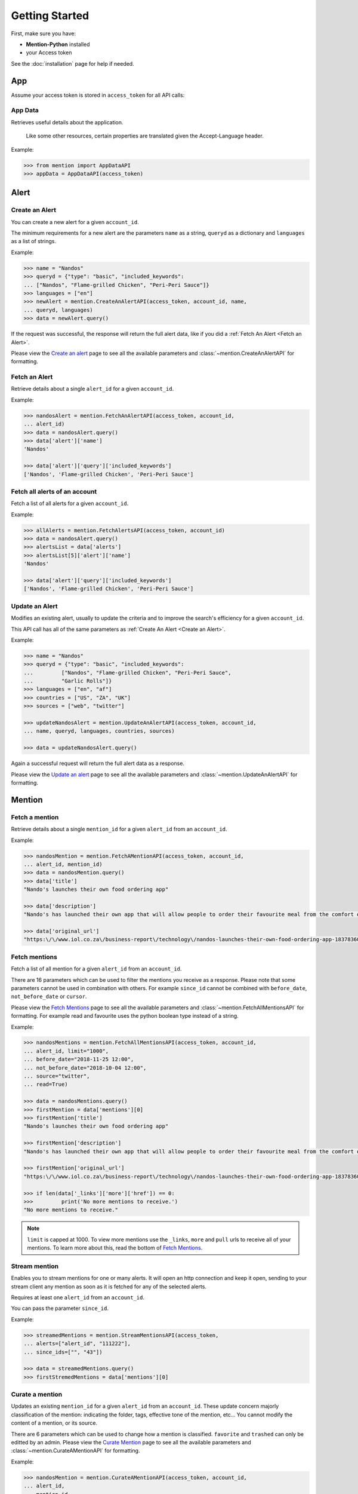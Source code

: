 Getting Started
===============

First, make sure you have:

- **Mention-Python** installed
- your Access token

See the :doc:`installation` page for help if needed.


App
---

Assume your access token is stored in ``access_token`` for all API calls:

App Data
^^^^^^^^
Retrieves useful details about the application.

    Like some other resources, certain properties are translated given the Accept-Language header.

Example:

.. code-block:: python

    >>> from mention import AppDataAPI
    >>> appData = AppDataAPI(access_token)


Alert
-----

Create an Alert
^^^^^^^^^^^^^^^

You can create a new alert for a given ``account_id``.

The minimum requirements for a new alert are the parameters ``name`` as a string, ``queryd`` as a dictionary and ``languages`` as a list of strings.

Example:

.. code-block:: python

    >>> name = "Nandos"
    >>> queryd = {"type": "basic", "included_keywords": 
    ...	["Nandos", "Flame-grilled Chicken", "Peri-Peri Sauce"]}
    >>> languages = ["en"]
    >>> newAlert = mention.CreateAnAlertAPI(access_token, account_id, name,
    ...	queryd, languages)
    >>> data = newAlert.query()				

If the request was successful, the response will return the full alert data, like if you did a :ref:`Fetch An Alert <Fetch an Alert>`.		 			

Please view the `Create an alert <https://dev.mention.com/current/src/account/alert/PostAlert.html>`_ page to see all the available parameters and :class:`~mention.CreateAnAlertAPI` for formatting.


Fetch an Alert
^^^^^^^^^^^^^^

Retrieve details about a single ``alert_id`` for a given ``account_id``.

Example:

.. code-block:: python

    >>> nandosAlert = mention.FetchAnAlertAPI(access_token, account_id, 
    ...	alert_id)
    >>> data = nandosAlert.query()
    >>> data['alert']['name']					 			
    'Nandos'

    >>> data['alert']['query']['included_keywords']
    ['Nandos', 'Flame-grilled Chicken', 'Peri-Peri Sauce']


Fetch all alerts of an account
^^^^^^^^^^^^^^^^^^^^^^^^^^^^^^

Fetch a list of all alerts for a given ``account_id``.

Example:

.. code-block:: python

    >>> allAlerts = mention.FetchAlertsAPI(access_token, account_id)
    >>> data = nandosAlert.query()
    >>> alertsList = data['alerts']	
    >>> alertsList[5]['alert']['name']
    'Nandos'			 			

    >>> data['alert']['query']['included_keywords']
    ['Nandos', 'Flame-grilled Chicken', 'Peri-Peri Sauce']


Update an Alert
^^^^^^^^^^^^^^^

Modifies an existing alert, usually to update the criteria and to improve the search's efficiency for a given ``account_id``.

This API call has all of the same parameters as :ref:`Create An Alert <Create an Alert>`.

Example:

.. code-block:: python

    >>> name = "Nandos"
    >>> queryd = {"type": "basic", "included_keywords": 
    ...		["Nandos", "Flame-grilled Chicken", "Peri-Peri Sauce", 
    ...		"Garlic Rolls"]}
    >>> languages = ["en", "af"]
    >>> countries = ["US", "ZA", "UK"]
    >>> sources = ["web", "twitter"]

    >>> updateNandosAlert = mention.UpdateAnAlertAPI(access_token, account_id, 
    ...	name, queryd, languages, countries, sources)

    >>> data = updateNandosAlert.query()				

Again a successful request will return the full alert data as a response.

Please view the `Update an alert <https://dev.mention.com/current/src/account/alert/PutAlert.html>`_ page to see all the available parameters and :class:`~mention.UpdateAnAlertAPI` for formatting.


Mention
-------

Fetch a mention
^^^^^^^^^^^^^^^

Retrieve details about a single ``mention_id`` for a given ``alert_id`` from an ``account_id``.

Example:

.. code-block:: python

    >>> nandosMention = mention.FetchAMentionAPI(access_token, account_id, 
    ...	alert_id, mention_id)
    >>> data = nandosMention.query()
    >>> data['title']					 			
    "Nando's launches their own food ordering app"

    >>> data['description']				 			
    "Nando's has launched their own app that will allow people to order their favourite meal from the comfort of their own home."

    >>> data['original_url']				 			
    "https:\/\/www.iol.co.za\/business-report\/technology\/nandos-launches-their-own-food-ordering-app-18378360"


Fetch mentions
^^^^^^^^^^^^^^

Fetch a list of all mention for a given ``alert_id`` from an ``account_id``.

There are 16 parameters which can be used to filter the mentions you receive as a response. Please note that some parameters cannot be used in combination with others. For example ``since_id`` cannot be combined with ``before_date``, ``not_before_date`` or ``cursor``. 

Please view the `Fetch Mentions <https://dev.mention.com/current/src/account/alert/mention/GetMentions.html>`_ page to see all the available parameters and :class:`~mention.FetchAllMentionsAPI` for formatting. For example read and favourite uses the python boolean type instead of a string.

Example:

.. code-block:: python

    >>> nandosMentions = mention.FetchAllMentionsAPI(access_token, account_id, 
    ...	alert_id, limit="1000", 
    ...	before_date="2018-11-25 12:00", 
    ...	not_before_date="2018-10-04 12:00", 
    ...	source="twitter", 
    ...	read=True)

    >>> data = nandosMentions.query()
    >>> firstMention = data['mentions'][0]
    >>> firstMention['title']					 			
    "Nando's launches their own food ordering app"

    >>> firstMention['description']				 			
    "Nando's has launched their own app that will allow people to order their favourite meal from the comfort of their own home."

    >>> firstMention['original_url']				 			
    "https:\/\/www.iol.co.za\/business-report\/technology\/nandos-launches-their-own-food-ordering-app-18378360"

    >>> if len(data['_links']['more']['href']) == 0:
    >>>		print('No more mentions to receive.')
    "No more mentions to receive."

.. note::

    ``limit`` is capped at 1000. To view more mentions use the ``_links``, ``more`` and ``pull`` urls to receive all of your mentions. To learn more about this, read the bottom of `Fetch Mentions <https://dev.mention.com/current/src/account/alert/mention/GetMentions.html>`_.


Stream mention
^^^^^^^^^^^^^^

Enables you to stream mentions for one or many alerts. It will open an http connection and keep it open, sending to your stream client any mention as soon as it is fetched for any of the selected alerts.

Requires at least one ``alert_id`` from an ``account_id``.

You can pass the parameter ``since_id``.


Example:

.. code-block:: python

    >>> streamedMentions = mention.StreamMentionsAPI(access_token, 
    ...	alerts=["alert_id", "111222"], 
    ...	since_ids=["", "43"])

    >>> data = streamedMentions.query()
    >>> firstStremedMentions = data['mentions'][0]


Curate a mention
^^^^^^^^^^^^^^^^

Updates an existing ``mention_id`` for a given ``alert_id`` from an ``account_id``. These update concern majorly classification of the mention: indicating the folder, tags, effective tone of the mention, etc... You cannot modify the content of a mention, or its source.

There are 6 parameters which can be used to change how a mention is classified. ``favorite`` and ``trashed`` can only be editted by an admin. Please view the `Curate Mention <https://dev.mention.com/current/src/account/alert/mention/PutMention.html>`_ page to see all the available parameters and :class:`~mention.CurateAMentionAPI` for formatting.

Example:

.. code-block:: python

    >>> nandosMention = mention.CurateAMentionAPI(access_token, account_id, 
    ...	alert_id, 
    ...	mention_id, 
    ...	favorite=True, 
    ...	tone='-1')

    >>> data = nandosMention.query()
    >>> data['favorite']				 			
    'true'

.. note::

     A mention can only be associated with an existing ``tag``. This means that you have to `create a tag <https://dev.mention.com/current/src/account/alert/tag/PostTag.html>`_ first. Mention-Python does not currently support this feature.


Mark all mentions read
^^^^^^^^^^^^^^^^^^^^^^

Mark all mentions as read for a given ``alert_id`` from an ``account_id``.

Example:

.. code-block:: python

    >>> nandos = mention.MarkAllMentionsReadAPI(access_token, account_id, 
    ...	alert_id)

    >>> data = nandos.query()